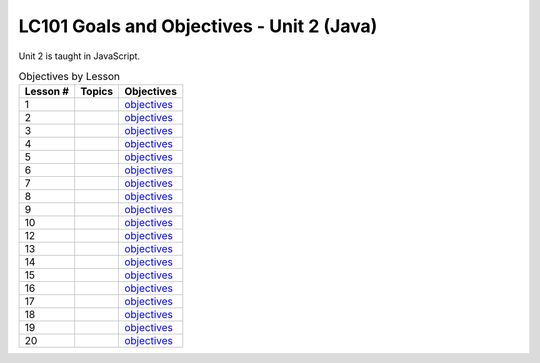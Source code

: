 LC101 Goals and Objectives - Unit 2 (Java)
==========================================

Unit 2 is taught in JavaScript.

.. list-table:: Objectives by Lesson
   :header-rows: 1

   * - Lesson #
     - Topics
     - Objectives
   * - 1
     - 
     - `objectives <lesson01.rst>`__
   * - 2
     - 
     - `objectives <lesson02.rst>`__
   * - 3
     - 
     - `objectives <lesson03.rst>`__
   * - 4
     - 
     - `objectives <lesson04.rst>`__
   * - 5
     - 
     - `objectives <lesson05.rst>`__
   * - 6
     - 
     - `objectives <lesson06.rst>`__
   * - 7
     - 
     - `objectives <lesson07.rst>`__
   * - 8
     - 
     - `objectives <lesson08.rst>`__
   * - 9
     - 
     - `objectives <lesson09.rst>`__
   * - 10
     - 
     -  `objectives <lesson10.rst>`__
   * - 12
     - 
     -  `objectives <lesson12.rst>`__
   * - 13
     - 
     -  `objectives <lesson13.rst>`__
   * - 14
     - 
     -  `objectives <lesson14.rst>`__   
   * - 15
     - 
     -  `objectives <lesson15.rst>`__
   * - 16
     - 
     -  `objectives <lesson16.rst>`__
   * - 17
     - 
     - `objectives <lesson17.rst>`__
   * - 18
     - 
     -  `objectives <lesson18.rst>`__ 
   * - 19
     - 
     -  `objectives <lesson19.rst>`__   
   * - 20
     - 
     -  `objectives <lesson20.rst>`__   
